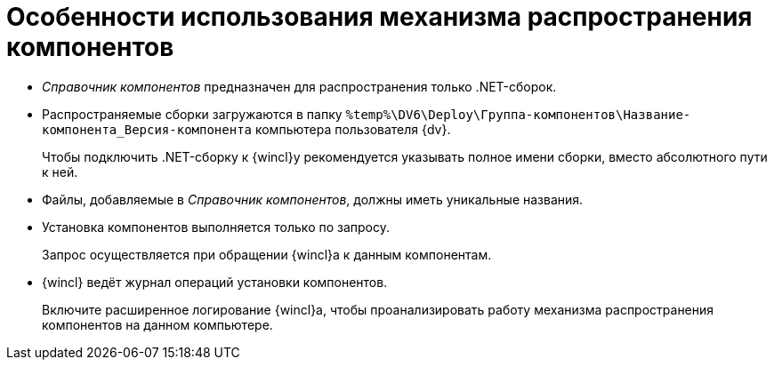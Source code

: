 = Особенности использования механизма распространения компонентов

* _Справочник компонентов_ предназначен для распространения только .NET-сборок.
* Распространяемые сборки загружаются в папку `%temp%\DV6\Deploy\Группа-компонентов\Название-компонента_Версия-компонента` компьютера пользователя {dv}.
+
Чтобы подключить .NET-сборку к {wincl}у рекомендуется указывать полное имени сборки, вместо абсолютного пути к ней.
+
* Файлы, добавляемые в _Справочник компонентов_, должны иметь уникальные названия.
* Установка компонентов выполняется только по запросу.
+
Запрос осуществляется при обращении {wincl}а к данным компонентам.
+
* {wincl} ведёт журнал операций установки компонентов.
+
Включите расширенное логирование {wincl}а, чтобы проанализировать работу механизма распространения компонентов на данном компьютере.
